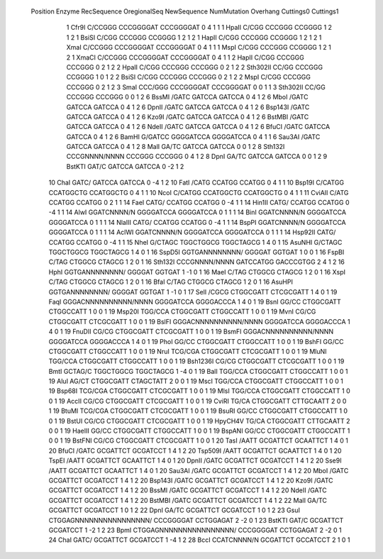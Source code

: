  Position    Enzyme         RecSequence                   OregionalSeq        NewSequence           NumMutation    Overhang   Cuttings0   Cuttings1
         1    Cfr9I          C/CCGGG                       CCCGGGGAT           CCCGGGGAT                       0           4           1           1
         1    HpaII          C/CGG                         CCCGGG              CCGGGG                          1           2           1           2
         1    BsiSI          C/CGG                         CCCGGG              CCGGGG                          1           2           1           2
         1    HapII          C/CGG                         CCCGGG              CCGGGG                          1           2           1           2
         1    XmaI           C/CCGGG                       CCCGGGGAT           CCCGGGGAT                       0           4           1           1
         1    MspI           C/CGG                         CCCGGG              CCGGGG                          1           2           1           2
         1    XmaCI          C/CCGGG                       CCCGGGGAT           CCCGGGGAT                       0           4           1           1
         2    HapII          C/CGG                         CCCGGG              CCCGGG                          0           2           1           2
         2    HpaII          C/CGG                         CCCGGG              CCCGGG                          0           2           1           2
         2    Sth302II       CC/GG                         CCCGGG              CCGGGG                          1           0           1           2
         2    BsiSI          C/CGG                         CCCGGG              CCCGGG                          0           2           1           2
         2    MspI           C/CGG                         CCCGGG              CCCGGG                          0           2           1           2
         3    SmaI           CCC/GGG                       CCCGGGGAT           CCCGGGGAT                       0           0           1           1
         3    Sth302II       CC/GG                         CCCGGG              CCCGGG                          0           0           1           2
         6    BssMI          /GATC                         GATCCA              GATCCA                          0           4           1           2
         6    MboI           /GATC                         GATCCA              GATCCA                          0           4           1           2
         6    DpnII          /GATC                         GATCCA              GATCCA                          0           4           1           2
         6    Bsp143I        /GATC                         GATCCA              GATCCA                          0           4           1           2
         6    Kzo9I          /GATC                         GATCCA              GATCCA                          0           4           1           2
         6    BstMBI         /GATC                         GATCCA              GATCCA                          0           4           1           2
         6    NdeII          /GATC                         GATCCA              GATCCA                          0           4           1           2
         6    BfuCI          /GATC                         GATCCA              GATCCA                          0           4           1           2
         6    BamHI          G/GATCC                       GGGGATCCA           GGGGATCCA                       0           4           1           1
         6    Sau3AI         /GATC                         GATCCA              GATCCA                          0           4           1           2
         8    MalI           GA/TC                         GATCCA              GATCCA                          0           0           1           2
         8    Sth132I        CCCGNNNN/NNNN                 CCCGGG              CCCGGG                          0           4           1           2
         8    DpnI           GA/TC                         GATCCA              GATCCA                          0           0           1           2
         9    BstKTI         GAT/C                         GATCCA              GATCCA                          0          -2           1           2
        10    ChaI           GATC/                         GATCCA              GATCCA                          0          -4           1           2
        10    FatI           /CATG                         CCATGG              CCATGG                          0           4           1           1
        10    Bsp19I         C/CATGG                       CCATGGCTG           CCATGGCTG                       0           4           1           1
        10    NcoI           C/CATGG                       CCATGGCTG           CCATGGCTG                       0           4           1           1
        11    CviAII         C/ATG                         CCATGG              CCATGG                          0           2           1           1
        14    FaeI           CATG/                         CCATGG              CCATGG                          0          -4           1           1
        14    Hin1II         CATG/                         CCATGG              CCATGG                          0          -4           1           1
        14    AlwI           GGATCNNNN/N                   GGGGATCCA           GGGGATCCA                       0           1           1           1
        14    BinI           GGATCNNNN/N                   GGGGATCCA           GGGGATCCA                       0           1           1           1
        14    NlaIII         CATG/                         CCATGG              CCATGG                          0          -4           1           1
        14    BspPI          GGATCNNNN/N                   GGGGATCCA           GGGGATCCA                       0           1           1           1
        14    AclWI          GGATCNNNN/N                   GGGGATCCA           GGGGATCCA                       0           1           1           1
        14    Hsp92II        CATG/                         CCATGG              CCATGG                          0          -4           1           1
        15    NheI           G/CTAGC                       TGGCTGGCG           TGGCTAGCG                       1           4           0           1
        15    AsuNHI         G/CTAGC                       TGGCTGGCG           TGGCTAGCG                       1           4           0           1
        16    SspD5I         GGTGANNNNNNNN/                GGGGAT              GGTGAT                          1           0           0           1
        16    FspBI          C/TAG                         CTGGCG              CTAGCG                          1           2           0           1
        16    Sth132I        CCCGNNNN/NNNN                 GATCCATGG           GACCCGTGG                       2           4           1           2
        16    HphI           GGTGANNNNNNNN/                GGGGAT              GGTGAT                          1          -1           0           1
        16    MaeI           C/TAG                         CTGGCG              CTAGCG                          1           2           0           1
        16    XspI           C/TAG                         CTGGCG              CTAGCG                          1           2           0           1
        16    BfaI           C/TAG                         CTGGCG              CTAGCG                          1           2           0           1
        16    AsuHPI         GGTGANNNNNNNN/                GGGGAT              GGTGAT                          1          -1           0           1
        17    SelI           /CGCG                         CTGGCGATT           CTCGCGATT                       1           4           0           1
        19    FaqI           GGGACNNNNNNNNNN/NNNN          GGGGATCCA           GGGGACCCA                       1           4           0           1
        19    BsnI           GG/CC                         CTGGCGATT           CTGGCCATT                       1           0           0           1
        19    Msp20I         TGG/CCA                       CTGGCGATT           CTGGCCATT                       1           0           0           1
        19    MvnI           CG/CG                         CTGGCGATT           CTCGCGATT                       1           0           0           1
        19    BslFI          GGGACNNNNNNNNNN/NNNN          GGGGATCCA           GGGGACCCA                       1           4           0           1
        19    FnuDII         CG/CG                         CTGGCGATT           CTCGCGATT                       1           0           0           1
        19    BsmFI          GGGACNNNNNNNNNN/NNNN          GGGGATCCA           GGGGACCCA                       1           4           0           1
        19    PhoI           GG/CC                         CTGGCGATT           CTGGCCATT                       1           0           0           1
        19    BshFI          GG/CC                         CTGGCGATT           CTGGCCATT                       1           0           0           1
        19    NruI           TCG/CGA                       CTGGCGATT           CTCGCGATT                       1           0           0           1
        19    MluNI          TGG/CCA                       CTGGCGATT           CTGGCCATT                       1           0           0           1
        19    Bsh1236I       CG/CG                         CTGGCGATT           CTCGCGATT                       1           0           0           1
        19    BmtI           GCTAG/C                       TGGCTGGCG           TGGCTAGCG                       1          -4           0           1
        19    BalI           TGG/CCA                       CTGGCGATT           CTGGCCATT                       1           0           0           1
        19    AluI           AG/CT                         CTGGCGATT           CTAGCTATT                       2           0           0           1
        19    MscI           TGG/CCA                       CTGGCGATT           CTGGCCATT                       1           0           0           1
        19    Bsp68I         TCG/CGA                       CTGGCGATT           CTCGCGATT                       1           0           0           1
        19    MlsI           TGG/CCA                       CTGGCGATT           CTGGCCATT                       1           0           0           1
        19    AccII          CG/CG                         CTGGCGATT           CTCGCGATT                       1           0           0           1
        19    CviRI          TG/CA                         CTGGCGATT           CTTGCAATT                       2           0           0           1
        19    BtuMI          TCG/CGA                       CTGGCGATT           CTCGCGATT                       1           0           0           1
        19    BsuRI          GG/CC                         CTGGCGATT           CTGGCCATT                       1           0           0           1
        19    BstUI          CG/CG                         CTGGCGATT           CTCGCGATT                       1           0           0           1
        19    HpyCH4V        TG/CA                         CTGGCGATT           CTTGCAATT                       2           0           0           1
        19    HaeIII         GG/CC                         CTGGCGATT           CTGGCCATT                       1           0           0           1
        19    BspANI         GG/CC                         CTGGCGATT           CTGGCCATT                       1           0           0           1
        19    BstFNI         CG/CG                         CTGGCGATT           CTCGCGATT                       1           0           0           1
        20    TasI           /AATT                         GCGATTCT            GCAATTCT                        1           4           0           1
        20    BfuCI          /GATC                         GCGATTCT            GCGATCCT                        1           4           1           2
        20    Tsp509I        /AATT                         GCGATTCT            GCAATTCT                        1           4           0           1
        20    TspEI          /AATT                         GCGATTCT            GCAATTCT                        1           4           0           1
        20    DpnII          /GATC                         GCGATTCT            GCGATCCT                        1           4           1           2
        20    Sse9I          /AATT                         GCGATTCT            GCAATTCT                        1           4           0           1
        20    Sau3AI         /GATC                         GCGATTCT            GCGATCCT                        1           4           1           2
        20    MboI           /GATC                         GCGATTCT            GCGATCCT                        1           4           1           2
        20    Bsp143I        /GATC                         GCGATTCT            GCGATCCT                        1           4           1           2
        20    Kzo9I          /GATC                         GCGATTCT            GCGATCCT                        1           4           1           2
        20    BssMI          /GATC                         GCGATTCT            GCGATCCT                        1           4           1           2
        20    NdeII          /GATC                         GCGATTCT            GCGATCCT                        1           4           1           2
        20    BstMBI         /GATC                         GCGATTCT            GCGATCCT                        1           4           1           2
        22    MalI           GA/TC                         GCGATTCT            GCGATCCT                        1           0           1           2
        22    DpnI           GA/TC                         GCGATTCT            GCGATCCT                        1           0           1           2
        23    GsuI           CTGGAGNNNNNNNNNNNNNNNN/       CCCGGGGAT           CCTGGAGAT                       2          -2           0           1
        23    BstKTI         GAT/C                         GCGATTCT            GCGATCCT                        1          -2           1           2
        23    BpmI           CTGGAGNNNNNNNNNNNNNNNN/       CCCGGGGAT           CCTGGAGAT                       2          -2           0           1
        24    ChaI           GATC/                         GCGATTCT            GCGATCCT                        1          -4           1           2
        28    BccI           CCATCNNNN/N                   GCGATTCT            GCCATCCT                        2           1           0           1
